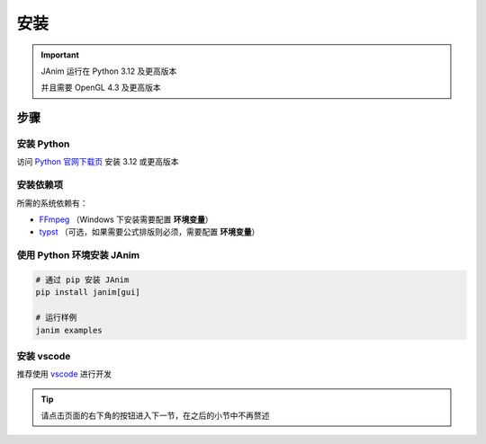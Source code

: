 安装
============

.. important::

    JAnim 运行在 Python 3.12 及更高版本

    并且需要 OpenGL 4.3 及更高版本

步骤
~~~~~~~~

安装 Python
------------

访问 `Python 官网下载页 <https://www.python.org/downloads/>`_ 安装 3.12 或更高版本

.. _install_dep:

安装依赖项
------------

所需的系统依赖有：

- `FFmpeg <https://ffmpeg.org>`_ （Windows 下安装需要配置 **环境变量**）
- `typst <https://github.com/typst/typst/releases>`_ （可选，如果需要公式排版则必须，需要配置 **环境变量**）

使用 Python 环境安装 JAnim
---------------------------

.. code-block:: sh

    # 通过 pip 安装 JAnim
    pip install janim[gui]

    # 运行样例
    janim examples

.. _install_vscode:

安装 vscode
------------

推荐使用 `vscode <https://code.visualstudio.com/>`_ 进行开发

.. tip::

    请点击页面的右下角的按钮进入下一节，在之后的小节中不再赘述
